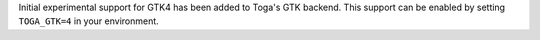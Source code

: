 Initial experimental support for GTK4 has been added to Toga's GTK backend. This support can be enabled by setting ``TOGA_GTK=4`` in your environment.
